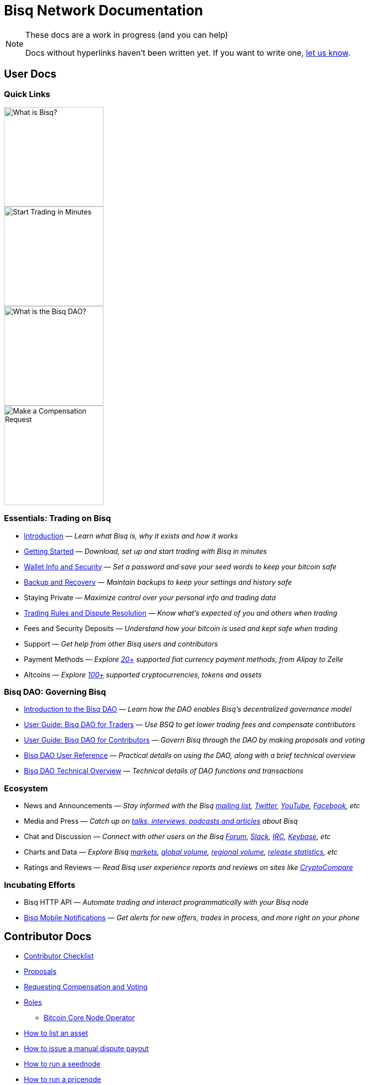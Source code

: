 = Bisq Network Documentation
:imagesdir: ./images

[NOTE]
.These docs are a work in progress (and you can help)
====
Docs without hyperlinks haven't been written yet. If you want to write one, <<contributor-checklist#,let us know>>.
====

== User Docs

=== Quick Links

[.float-group]
--
[.left]
image::quick-link-1.png[alt=What is Bisq?,width=200,role=quick-link intro]
//WARNING: links depend on these role labels

[.left]
image::quick-link-2.png[alt=Start Trading in Minutes,width=200,role=quick-link getting-started]
//WARNING: links depend on these role labels

[.left]
image::quick-link-3.png[alt=What is the Bisq DAO?,width=200,role=quick-link dao]
//WARNING: links depend on these role labels

[.left]
image::quick-link-4.png[alt=Make a Compensation Request,width=200,role=quick-link compensation]
//WARNING: links depend on these role labels
--


=== Essentials: Trading on Bisq

 * <<intro#, Introduction>> — _Learn what Bisq is, why it exists and how it works_
 * <<getting-started#, Getting Started>> — _Download, set up and start trading with Bisq in minutes_
 * <<secure-wallet#, Wallet Info and Security>> — _Set a password and save your seed words to keep your bitcoin safe_
 * <<backup-recovery#, Backup and Recovery>> — _Maintain backups to keep your settings and history safe_
 * Staying Private — _Maximize control over your personal info and trading data_
 * <<trading-rules#, Trading Rules and Dispute Resolution>> — _Know what's expected of you and others when trading_
 * Fees and Security Deposits — _Understand how your bitcoin is used and kept safe when trading_
 * Support — _Get help from other Bisq users and contributors_
 * Payment Methods — _Explore https://bisq.network/faq/#supported-payment-methods[20+] supported fiat currency payment methods, from Alipay to Zelle_
 * Altcoins — _Explore https://bisq.network/markets/[100+] supported cryptocurrencies, tokens and assets_

=== Bisq DAO: Governing Bisq
 * <<user-dao-intro#, Introduction to the Bisq DAO>> — _Learn how the DAO enables Bisq's decentralized governance model_
 * <<getting-started-dao-traders#, User Guide: Bisq DAO for Traders>> — _Use BSQ to get lower trading fees and compensate contributors_
 * <<getting-started-dao#, User Guide: Bisq DAO for Contributors>> — _Govern Bisq through the DAO by making proposals and voting_
 * <<dao-user-reference#, Bisq DAO User Reference>> — _Practical details on using the DAO, along with a brief technical overview_
 * <<dao-technical-overview#, Bisq DAO Technical Overview>> — _Technical details of DAO functions and transactions_

=== Ecosystem

 * News and Announcements — _Stay informed with the Bisq https://github.com/bisq-network/proposals/issues/20[mailing list], https://twitter.com/bisq_network[Twitter], https://www.youtube.com/c/bisq-network[YouTube], https://www.facebook.com/bisqnetwork/[Facebook], etc_
 * Media and Press — _Catch up on https://twitter.com/bisq_network/status/946723541298360320[talks, interviews, podcasts and articles] about Bisq_
 * Chat and Discussion — _Connect with other users on the Bisq https://bisq.community[Forum], https://bisq.network/slack-invite[Slack], https://webchat.freenode.net/?channels=bisq[IRC], https://keybase.io/team/bisq[Keybase], etc_
 * Charts and Data — _Explore Bisq https://markets.bisq.network[markets], https://bisq.network/volume[global volume],  https://coin.dance/volume/bisq/[regional volume], https://bisq.network/release-stats[release statistics], etc_
 * Ratings and Reviews — _Read Bisq user experience reports and reviews on sites like https://www.cryptocompare.com/exchanges/bisq/[CryptoCompare]_

=== Incubating Efforts

 * Bisq HTTP API — _Automate trading and interact programmatically with your Bisq node_
 * <<bisq-mobile#, Bisq Mobile Notifications>> — _Get alerts for new offers, trades in process, and more right on your phone_

== Contributor Docs

 * <<contributor-checklist#, Contributor Checklist>>
 * <<proposals#, Proposals>>
 * <<compensation#, Requesting Compensation and Voting>>
 * <<roles#, Roles>>
    ** <<btcnode#operator, Bitcoin Core Node Operator>>
 * <<exchange/howto/list-asset#, How to list an asset>>
 * <<manual-dispute-payout#, How to issue a manual dispute payout>>
 * <<exchange/howto/run-seednode#, How to run a seednode>>
 * <<exchange/howto/run-price-relay-node#, How to run a pricenode>>


== Papers

 * <<dao/phase-zero#, Phase Zero: A plan for bootstrapping the Bisq DAO>>

== Specifications

 * <<payment-account-age-witness#, Payment account age witness specification>>
 * https://docs.google.com/document/d/1DXEVEfk4x1qN6QgIcb2PjZwU4m7W6ib49wCdktMMjLw/edit#heading=h.4nbd0q1s77uq[Bisq arbitration and mediation system] (GDoc)

== Archive

 * <<archive#, Archived docs>>
